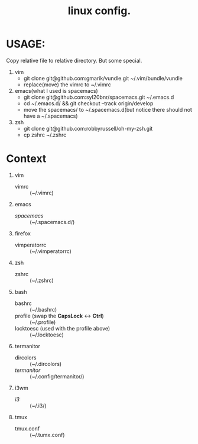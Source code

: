 #+TITLE: linux config.

* USAGE:
Copy relative file to relative directory. But some special.

1. vim
  + git clone git@github.com:gmarik/vundle.git ~/.vim/bundle/vundle
  + replace(move) the vimrc to ~/.vimrc
2. emacs(what I used is spacemacs)
  + git clone git@github.com:syl20bnr/spacemacs.git ~/.emacs.d
  + cd ~/.emacs.d/ && git checkout --track origin/develop
  + move the spacemacs/ to ~/.spacemacs.d(but notice there should not have a ~/.spacemacs)
3. zsh
  + git clone git@github.com:robbyrussell/oh-my-zsh.git
  + cp zshrc ~/.zshrc

* Context
1. vim
 + vimrc :: (~/.vimrc)
2. emacs
 + /spacemacs/ :: (~/.spacemacs.d/)
3. firefox
 + vimperatorrc :: (~/.vimperatorrc)
4. zsh
 + zshrc :: (~/.zshrc)
5. bash
 + bashrc :: (~/.bashrc)
 + profile (swap the *CapsLock* <-> *Ctrl*) :: (~/.profile)
 + locktoesc (used with the profile above) :: (~/.locktoesc)
6. termanitor
 + dircolors :: (~/.dircolors)
 + /termanitor/ :: (~/.config/termanitor/)
7. i3wm
 + /i3/ :: (~/.i3/)
8. tmux
 + tmux.conf :: (~/.tumx.conf)

